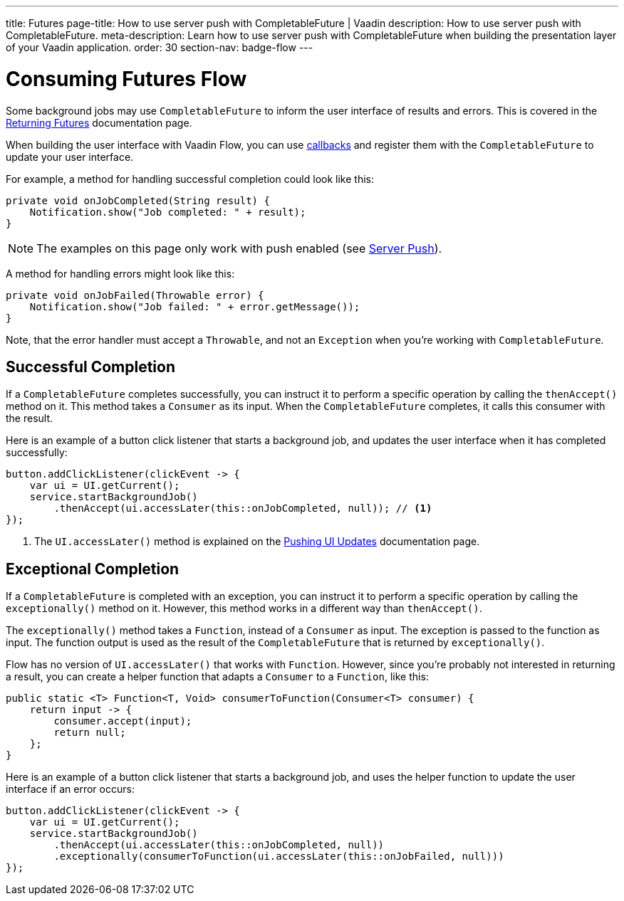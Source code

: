 ---
title: Futures
page-title:  How to use server push with CompletableFuture | Vaadin
description: How to use server push with CompletableFuture.
meta-description: Learn how to use server push with CompletableFuture when building the presentation layer of your Vaadin application.
order: 30
section-nav: badge-flow
---


= Consuming Futures [badge-flow]#Flow#

Some background jobs may use `CompletableFuture` to inform the user interface of results and errors. This is covered in the <<{articles}/building-apps/application-layer/background-jobs/interaction/futures#,Returning Futures>> documentation page. 

When building the user interface with Vaadin Flow, you can use <<callbacks#,callbacks>> and register them with the `CompletableFuture` to update your user interface.

For example, a method for handling successful completion could look like this:

[source,java]
----
private void onJobCompleted(String result) {
    Notification.show("Job completed: " + result);
}
----

[NOTE]
The examples on this page only work with push enabled (see <<.#enabling-push-flow,Server Push>>).

A method for handling errors might look like this:

[source,java]
----
private void onJobFailed(Throwable error) {
    Notification.show("Job failed: " + error.getMessage());
}
----

Note, that the error handler must accept a `Throwable`, and not an `Exception` when you're working with `CompletableFuture`.


== Successful Completion

If a `CompletableFuture` completes successfully, you can instruct it to perform a specific operation by calling the `thenAccept()` method on it. This method takes a `Consumer` as its input. When the `CompletableFuture` completes, it calls this consumer with the result.

Here is an example of a button click listener that starts a background job, and updates the user interface when it has completed successfully:

[source,java]
----
button.addClickListener(clickEvent -> {
    var ui = UI.getCurrent();
    service.startBackgroundJob()
        .thenAccept(ui.accessLater(this::onJobCompleted, null)); // <1>
});
----
<1> The `UI.accessLater()` method is explained on the <<updates#access-later,Pushing UI Updates>> documentation page.


== Exceptional Completion

If a `CompletableFuture` is completed with an exception, you can instruct it to perform a specific operation by calling the `exceptionally()` method on it. However, this method works in a different way than `thenAccept()`.

The `exceptionally()` method takes a `Function`, instead of a `Consumer` as input. The exception is passed to the function as input. The function output is used as the result of the `CompletableFuture` that is returned by `exceptionally()`.

Flow has no version of `UI.accessLater()` that works with `Function`. However, since you're probably not interested in returning a result, you can create a helper function that adapts a `Consumer` to a `Function`, like this:

[source,java]
----
public static <T> Function<T, Void> consumerToFunction(Consumer<T> consumer) {
    return input -> {
        consumer.accept(input);
        return null;
    };
}
----

Here is an example of a button click listener that starts a background job, and uses the helper function to update the user interface if an error occurs:

[source,java]
----
button.addClickListener(clickEvent -> {
    var ui = UI.getCurrent();
    service.startBackgroundJob()
        .thenAccept(ui.accessLater(this::onJobCompleted, null))
        .exceptionally(consumerToFunction(ui.accessLater(this::onJobFailed, null)))
});
----

